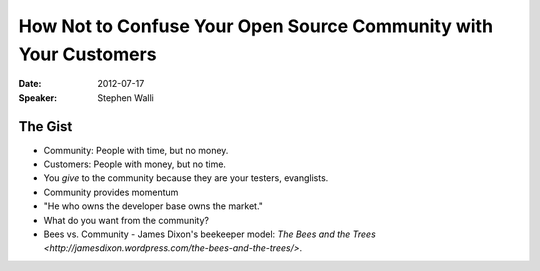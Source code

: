 =================================================================
How Not to Confuse Your Open Source Community with Your Customers
=================================================================

:Date:
    2012-07-17

:Speaker:
    Stephen Walli

The Gist
========

+ Community: People with time, but no money.
+ Customers: People with money, but no time.
+ You *give* to the community because they are your testers, evanglists.
+ Community provides momentum
+ "He who owns the developer base owns the market."
+ What do you want from the community?
+ Bees vs. Community - James Dixon's beekeeper model: `The Bees and the Trees
  <http://jamesdixon.wordpress.com/the-bees-and-the-trees/>`.
